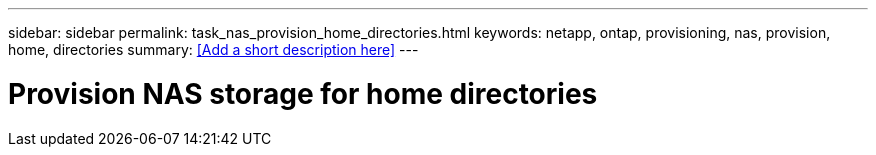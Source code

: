 ---
sidebar: sidebar
permalink: task_nas_provision_home_directories.html
keywords: netapp, ontap, provisioning, nas, provision, home, directories
summary: <<Add a short description here>>
---

= Provision NAS storage for home directories
:toc: macro
:toclevels: 1
:hardbreaks:
:nofooter:
:icons: font
:linkattrs:
:imagesdir: ./media/

[.lead]
// Insert lead paragraph here

// Begin adding content here
